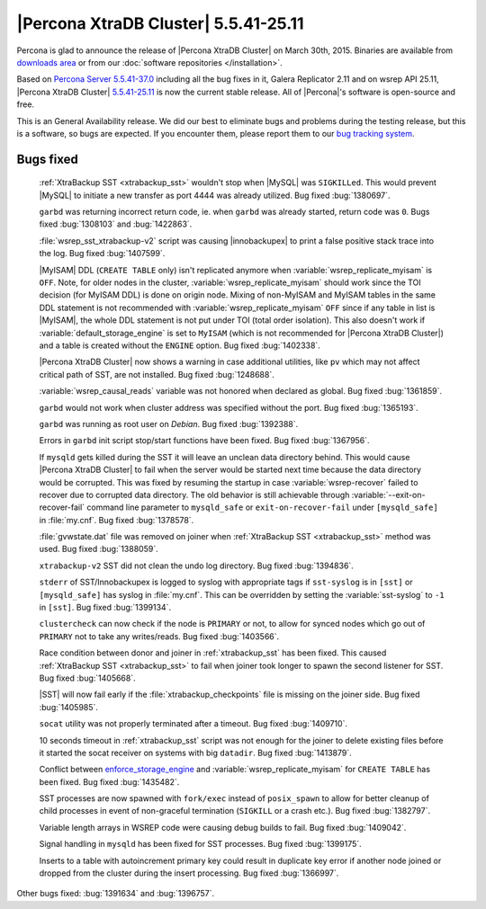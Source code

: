 .. rn:: 5.5.41-25.11

=======================================
 |Percona XtraDB Cluster| 5.5.41-25.11
=======================================

Percona is glad to announce the release of |Percona XtraDB Cluster| on March 30th, 2015. Binaries are available from `downloads area <http://www.percona.com/downloads/Percona-XtraDB-Cluster/5.5.41-25.11/>`_ or from our :doc:`software repositories </installation>`.

Based on `Percona Server 5.5.41-37.0 <http://www.percona.com/doc/percona-server/5.5/release-notes/Percona-Server-5.5.41-37.0.html>`_ including all the bug fixes in it, Galera Replicator 2.11 and on wsrep API 25.11, |Percona XtraDB Cluster| `5.5.41-25.11 <https://launchpad.net/percona-xtradb-cluster/+milestone/5.5.41-25.11>`_ is now the current stable release. All of |Percona|'s software is open-source and free. 

This is an General Availability release. We did our best to eliminate bugs and problems during the testing release, but this is a software, so bugs are expected. If you encounter them, please report them to our `bug tracking system <https://bugs.launchpad.net/percona-xtradb-cluster/+filebug>`_.

Bugs fixed 
==========

 :ref:`XtraBackup SST <xtrabackup_sst>` wouldn't stop when |MySQL| was ``SIGKILLed``. This would prevent |MySQL| to initiate a new transfer as port 4444 was already utilized. Bug fixed :bug:`1380697`.

 ``garbd`` was returning incorrect return code, ie. when ``garbd`` was already started, return code was ``0``. Bugs fixed :bug:`1308103` and :bug:`1422863`.

 :file:`wsrep_sst_xtrabackup-v2` script was causing |innobackupex| to print a false positive stack trace into the log. Bug fixed :bug:`1407599`.

 |MyISAM| DDL (``CREATE TABLE`` only) isn't replicated anymore when :variable:`wsrep_replicate_myisam` is ``OFF``. Note, for older nodes in the cluster, :variable:`wsrep_replicate_myisam` should work since the TOI decision (for MyISAM DDL) is done on origin node. Mixing of non-MyISAM and MyISAM tables in the same DDL statement is not recommended with :variable:`wsrep_replicate_myisam` ``OFF`` since if any table in list is |MyISAM|, the whole DDL statement is not put under TOI (total order isolation). This also doesn't work if :variable:`default_storage_engine` is set to ``MyISAM`` (which is not recommended for |Percona XtraDB Cluster|) and a table is created without the ``ENGINE`` option. Bug fixed :bug:`1402338`.

 |Percona XtraDB Cluster| now shows a warning in case additional utilities, like ``pv`` which may not affect critical path of SST, are not installed. Bug fixed :bug:`1248688`.

 :variable:`wsrep_causal_reads` variable was not honored when declared as global. Bug fixed :bug:`1361859`.

 ``garbd`` would not work when cluster address was specified without the port. Bug fixed :bug:`1365193`.

 ``garbd`` was running as root user on *Debian*. Bug fixed :bug:`1392388`.

 Errors in ``garbd`` init script stop/start functions have been fixed. Bug fixed :bug:`1367956`.

 If ``mysqld`` gets killed during the SST it will leave an unclean data directory behind. This would cause |Percona XtraDB Cluster| to fail when the server would be started next time because the data directory would be corrupted. This was fixed by resuming the startup in case :variable:`wsrep-recover` failed to recover due to corrupted data directory. The old behavior is still achievable through :variable:`--exit-on-recover-fail` command line parameter to ``mysqld_safe`` or ``exit-on-recover-fail`` under ``[mysqld_safe]`` in :file:`my.cnf`. Bug fixed :bug:`1378578`.

 :file:`gvwstate.dat` file was removed on joiner when :ref:`XtraBackup SST <xtrabackup_sst>` method was used. Bug fixed :bug:`1388059`.

 ``xtrabackup-v2`` SST did not clean the undo log directory. Bug fixed :bug:`1394836`.

 ``stderr`` of SST/Innobackupex is logged to syslog with appropriate tags if ``sst-syslog`` is in ``[sst]`` or ``[mysqld_safe]`` has syslog in :file:`my.cnf`. This can be overridden by setting the :variable:`sst-syslog` to ``-1`` in ``[sst]``. Bug fixed :bug:`1399134`.

 ``clustercheck`` can now check if the node is ``PRIMARY`` or not, to allow for synced nodes which go out of ``PRIMARY`` not to take any writes/reads. Bug fixed :bug:`1403566`.

 Race condition between donor and joiner in :ref:`xtrabackup_sst` has been fixed. This caused :ref:`XtraBackup SST <xtrabackup_sst>` to fail when joiner took longer to spawn the second listener for SST. Bug fixed :bug:`1405668`.

 |SST| will now fail early if the :file:`xtrabackup_checkpoints` file is missing on the joiner side. Bug fixed :bug:`1405985`.

 ``socat`` utility was not properly terminated after a timeout. Bug fixed :bug:`1409710`.

 10 seconds timeout in :ref:`xtrabackup_sst` script was not enough for the joiner to delete existing files before it started the socat receiver on systems with big ``datadir``. Bug fixed :bug:`1413879`.

 Conflict between `enforce_storage_engine <http://www.percona.com/doc/percona-server/5.6/management/enforce_engine.html#enforce_storage_engine>`_ and :variable:`wsrep_replicate_myisam` for ``CREATE TABLE`` has been fixed. Bug fixed :bug:`1435482`.
 
 SST processes are now spawned with ``fork/exec`` instead of ``posix_spawn`` to allow for better cleanup of child processes in event of non-graceful termination (``SIGKILL`` or a crash etc.). Bug fixed :bug:`1382797`.

 Variable length arrays in WSREP code were causing debug builds to fail. Bug fixed :bug:`1409042`.

 Signal handling in ``mysqld`` has been fixed for SST processes. Bug fixed :bug:`1399175`.

 Inserts to a table with autoincrement primary key could result in duplicate key error if another node joined or dropped from the cluster during the insert processing. Bug fixed :bug:`1366997`.

Other bugs fixed: :bug:`1391634` and :bug:`1396757`.

